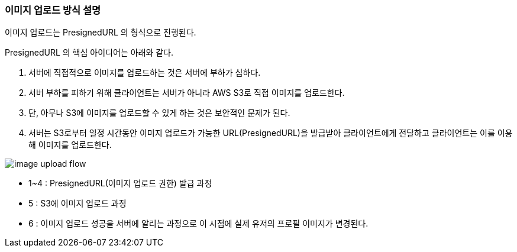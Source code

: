 === 이미지 업로드 방식 설명

이미지 업로드는 PresignedURL 의 형식으로 진행된다.

PresignedURL 의 핵심 아이디어는 아래와 같다.

1. 서버에 직접적으로 이미지를 업로드하는 것은 서버에 부하가 심하다.

2. 서버 부하를 피하기 위해 클라이언트는 서버가 아니라 AWS S3로 직접 이미지를 업로드한다.

3. 단, 아무나 S3에 이미지를 업로드할 수 있게 하는 것은 보안적인 문제가 된다.

4. 서버는 S3로부터 일정 시간동안 이미지 업로드가 가능한 URL(PresignedURL)을 발급받아 클라이언트에게 전달하고 클라이언트는 이를 이용해 이미지를 업로드한다.

image::../images/image_upload_flow.png[]

* 1~4 : PresignedURL(이미지 업로드 권한) 발급 과정
* 5   : S3에 이미지 업로드 과정
* 6   : 이미지 업로드 성공을 서버에 알리는 과정으로 이 시점에 실제 유저의 프로필 이미지가 변경된다.



